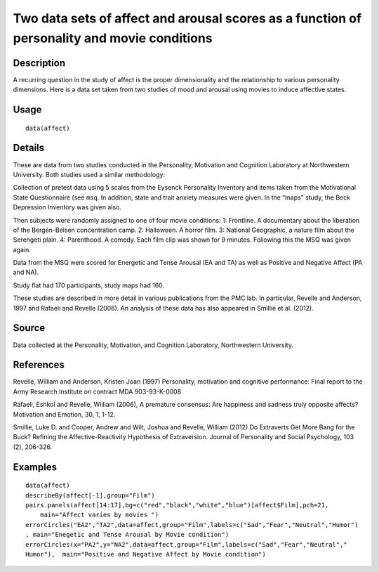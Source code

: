 +--------------------------------------+--------------------------------------+
| affect                               |
| R Documentation                      |
+--------------------------------------+--------------------------------------+

Two data sets of affect and arousal scores as a function of personality and movie conditions
--------------------------------------------------------------------------------------------

Description
~~~~~~~~~~~

A recurring question in the study of affect is the proper dimensionality
and the relationship to various personality dimensions. Here is a data
set taken from two studies of mood and arousal using movies to induce
affective states.

Usage
~~~~~

::

    data(affect)

Details
~~~~~~~

These are data from two studies conducted in the Personality, Motivation
and Cognition Laboratory at Northwestern University. Both studies used a
similar methodology:

Collection of pretest data using 5 scales from the Eysenck Personality
Inventory and items taken from the Motivational State Questionnaire (see
``msq``. In addition, state and trait anxiety measures were given. In
the “maps" study, the Beck Depression Inventory was given also.

Then subjects were randomly assigned to one of four movie conditions: 1:
Frontline. A documentary about the liberation of the Bergen-Belsen
concentration camp. 2: Halloween. A horror film. 3: National Geographic,
a nature film about the Serengeti plain. 4: Parenthood. A comedy. Each
film clip was shown for 9 minutes. Following this the MSQ was given
again.

Data from the MSQ were scored for Energetic and Tense Arousal (EA and
TA) as well as Positive and Negative Affect (PA and NA).

Study flat had 170 participants, study maps had 160.

These studies are described in more detail in various publications from
the PMC lab. In particular, Revelle and Anderson, 1997 and Rafaeli and
Revelle (2006). An analysis of these data has also appeared in Smillie
et al. (2012).

Source
~~~~~~

Data collected at the Personality, Motivation, and Cognition Laboratory,
Northwestern University.

References
~~~~~~~~~~

Revelle, William and Anderson, Kristen Joan (1997) Personality,
motivation and cognitive performance: Final report to the Army Research
Institute on contract MDA 903-93-K-0008

Rafaeli, Eshkol and Revelle, William (2006), A premature consensus: Are
happiness and sadness truly opposite affects? Motivation and Emotion,
30, 1, 1-12.

Smillie, Luke D. and Cooper, Andrew and Wilt, Joshua and Revelle,
William (2012) Do Extraverts Get More Bang for the Buck? Refining the
Affective-Reactivity Hypothesis of Extraversion. Journal of Personality
and Social Psychology, 103 (2), 206-326.

Examples
~~~~~~~~

::

    data(affect)
    describeBy(affect[-1],group="Film")
    pairs.panels(affect[14:17],bg=c("red","black","white","blue")[affect$Film],pch=21,
        main="Affect varies by movies ")
    errorCircles("EA2","TA2",data=affect,group="Film",labels=c("Sad","Fear","Neutral","Humor")
    , main="Enegetic and Tense Arousal by Movie condition")
    errorCircles(x="PA2",y="NA2",data=affect,group="Film",labels=c("Sad","Fear","Neutral","
    Humor"),  main="Positive and Negative Affect by Movie condition")

